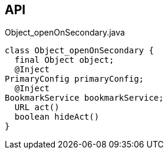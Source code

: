 :Notice: Licensed to the Apache Software Foundation (ASF) under one or more contributor license agreements. See the NOTICE file distributed with this work for additional information regarding copyright ownership. The ASF licenses this file to you under the Apache License, Version 2.0 (the "License"); you may not use this file except in compliance with the License. You may obtain a copy of the License at. http://www.apache.org/licenses/LICENSE-2.0 . Unless required by applicable law or agreed to in writing, software distributed under the License is distributed on an "AS IS" BASIS, WITHOUT WARRANTIES OR  CONDITIONS OF ANY KIND, either express or implied. See the License for the specific language governing permissions and limitations under the License.

== API

.Object_openOnSecondary.java
[source,java]
----
class Object_openOnSecondary {
  final Object object;
  @Inject
PrimaryConfig primaryConfig;
  @Inject
BookmarkService bookmarkService;
  URL act()
  boolean hideAct()
}
----

